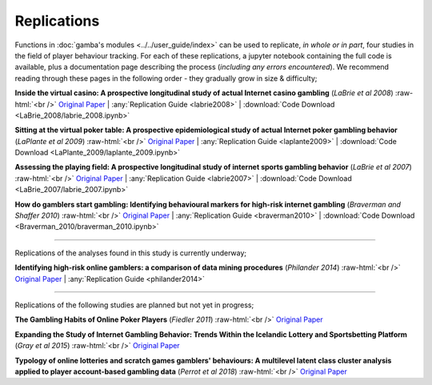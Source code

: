 Replications
=============

Functions in :doc:`gamba's modules <../../user_guide/index>` can be used to replicate, *in whole or in part*, four studies in the field of player behaviour tracking. 
For each of these replications, a jupyter notebook containing the full code is available, plus a documentation page describing the process (*including any errors encountered*). 
We recommend reading through these pages in the following order - they gradually grow in size & difficulty;

.. role:: raw-html(raw)
    :format: html

**Inside the virtual casino: A prospective longitudinal study of actual Internet casino gambling** (*LaBrie et al 2008*) 
:raw-html:`<br />`
`Original Paper <https://academic.oup.com/eurpub/article/18/4/410/477060>`_ | :any:`Replication Guide <labrie2008>` | :download:`Code Download <LaBrie_2008/labrie_2008.ipynb>`

**Sitting at the virtual poker table: A prospective epidemiological study of actual Internet poker gambling behavior** (*LaPlante et al 2009*) 
:raw-html:`<br />`
`Original Paper <https://www.sciencedirect.com/science/article/pii/S0747563208002380>`_ | :any:`Replication Guide <laplante2009>` | :download:`Code Download <LaPlante_2009/laplante_2009.ipynb>`

**Assessing the playing field: A prospective longitudinal study of internet sports gambling behavior** (*LaBrie et al 2007*)
:raw-html:`<br />`
`Original Paper <https://link.springer.com/article/10.1007/s10899-007-9067-3>`_ | :any:`Replication Guide <labrie2007>` | :download:`Code Download <LaBrie_2007/labrie_2007.ipynb>`

**How do gamblers start gambling: Identifying behavioural markers for high-risk internet gambling** (*Braverman and Shaffer 2010*) 
:raw-html:`<br />`
`Original Paper <https://academic.oup.com/eurpub/article/22/2/273/508362>`_ | :any:`Replication Guide <braverman2010>` | :download:`Code Download <Braverman_2010/braverman_2010.ipynb>`

----------------------------------------------------------------------

Replications of the analyses found in this study is currently underway;


**Identifying high-risk online gamblers: a comparison of data mining procedures** (*Philander 2014*)
:raw-html:`<br />`
`Original Paper <https://www.tandfonline.com/doi/abs/10.1080/14459795.2013.841721>`_ | :any:`Replication Guide <philander2014>` 


----------------------------------------------------------------------

Replications of the following studies are planned but not yet in progress;

**The Gambling Habits of Online Poker Players** (*Fiedler 2011*)
:raw-html:`<br />`
`Original Paper <https://papers.ssrn.com/sol3/papers.cfm?abstract_id=1908161>`_ 

**Expanding the Study of Internet Gambling Behavior: Trends Within the Icelandic Lottery and Sportsbetting Platform** (*Gray et al 2015*)
:raw-html:`<br />`
`Original Paper <https://link.springer.com/article/10.1007/s10899-013-9427-0>`_ 

**Typology of online lotteries and scratch games gamblers' behaviours: A multilevel latent class cluster analysis applied to player account‐based gambling data** (*Perrot et al 2018*)
:raw-html:`<br />`
`Original Paper <https://onlinelibrary.wiley.com/doi/full/10.1002/mpr.1746>`_ 